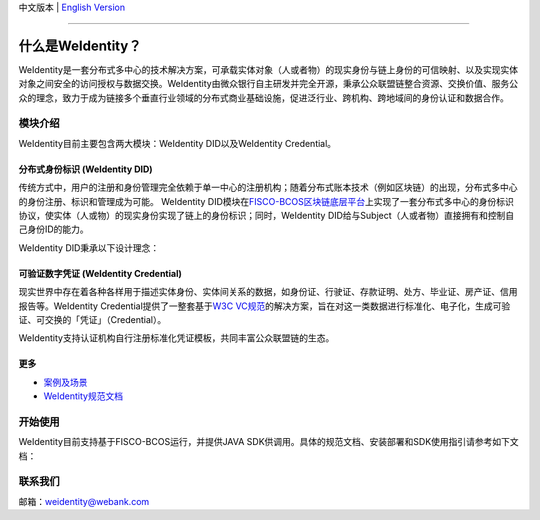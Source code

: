 中文版本 | `English Version <./README-en.rst>`_

.. image:: docs/zh_CN/docs/images/weidentity-logo.png
   :target: docs/zh_CN/docs/images/weidentity-logo.png
   :alt: weidentity-logo.jpeg


----

什么是WeIdentity？
========================

WeIdentity是一套分布式多中心的技术解决方案，可承载实体对象（人或者物）的现实身份与链上身份的可信映射、以及实现实体对象之间安全的访问授权与数据交换。WeIdentity由微众银行自主研发并完全开源，秉承公众联盟链整合资源、交换价值、服务公众的理念，致力于成为链接多个垂直行业领域的分布式商业基础设施，促进泛行业、跨机构、跨地域间的身份认证和数据合作。

模块介绍
--------

WeIdentity目前主要包含两大模块：WeIdentity DID以及WeIdentity Credential。

分布式身份标识 (WeIdentity DID)
^^^^^^^^^^^^^^^^^^^^^^^^^^^^^^^

传统方式中，用户的注册和身份管理完全依赖于单一中心的注册机构；随着分布式账本技术（例如区块链）的出现，分布式多中心的身份注册、标识和管理成为可能。
WeIdentity DID模块在\ `FISCO-BCOS区块链底层平台 <https://github.com/FISCO-BCOS/FISCO-BCOS>`_\ 上实现了一套分布式多中心的身份标识协议，使实体（人或物）的现实身份实现了链上的身份标识；同时，WeIdentity DID给与Subject（人或者物）直接拥有和控制自己身份ID的能力。

WeIdentity DID秉承以下设计理念：

.. raw:: html

    <embed>
      <table style="width:100%;border-collapse:collapse">
         <tr>
            <th width="100">目标</th>
            <th>说明</th>
         </tr>
         <tr>
            <td>多中心</td>
            <td>分布式多中心的ID注册机制，摆脱对传统模式下单一中心ID注册的依赖</td>
         </tr>
         <tr>
            <td>开源开放</td>
            <td>技术方案完全开源，面向政府、企业、开发者服务</td>
         </tr>
         <tr>
            <td>隐私保护</td>
            <td>实体的现实身份和可验证数字凭证的内容进行链下存储。支持实体将信息最小化或者选择性披露给其他机构，同时防止任何第三方反向推测出实体在现实世界或其他场景语义中的身份</td>
         </tr>
         <tr>
            <td>可移植性</td>
            <td>基于WeIdentity规范，数据可移植至遵循同样规范的其他平台，兼容业务主流区块链底层平台</td>
         </tr>
         <tr>
            <td>互操作性</td>
            <td>提供标准化接口，支持跨链、跨平台互操作</td>
         </tr>
         <tr>
            <td>可扩展性</td>
            <td>保证操作性，可移植性或简单性的情况下，数据模型可以通过多种不同方式进行扩展</td>
         </tr>
      </table>
      <br />
    </embed>



可验证数字凭证 (WeIdentity Credential)
^^^^^^^^^^^^^^^^^^^^^^^^^^^^^^^^^^^^^^

现实世界中存在着各种各样用于描述实体身份、实体间关系的数据，如身份证、行驶证、存款证明、处方、毕业证、房产证、信用报告等。WeIdentity Credential提供了一整套基于\ `W3C VC规范 <https://w3c.github.io/vc-data-model/>`_\ 的解决方案，旨在对这一类数据进行标准化、电子化，生成可验证、可交换的「凭证」（Credential）。

WeIdentity支持认证机构自行注册标准化凭证模板，共同丰富公众联盟链的生态。

更多
^^^^

*
   `案例及场景 <https://weidentity.readthedocs.io/zh_CN/master/docs/use-cases.html>`_

*
   `WeIdentity规范文档 <https://weidentity.readthedocs.io/zh_CN/master/docs/weidentity-spec.html>`_


开始使用
--------

WeIdentity目前支持基于FISCO-BCOS运行，并提供JAVA SDK供调用。具体的规范文档、安装部署和SDK使用指引请参考如下文档：


.. raw:: html

    <embed>
      <table style="border-collapse:collapse">
         <tr>
            <th width="20%">集成方法</th>
            <th width="30%">文档入口</th>
            <th width="50%">当前状态</th>
         </tr>
         <tr>
            <td>JAVA SDK</td>
            <td>
               <ul>
                 <li><a href="https://weidentity.readthedocs.io/zh_CN/master/docs/weidentity-installation.html">安装部署文档</a></li>
                 <li><a href="https://weidentity.readthedocs.io/zh_CN/master/docs/weidentity-java-sdk-doc.html">SDK使用文档</a></li>
               </ul>
            </td>
            <td>
               <a href="https://app.codacy.com/app/webankadmin/weidentity-java-sdk?utm_source=github.com&utm_medium=referral&utm_content=webankopen/weidentity-java-sdk&utm_campaign=Badge_Grade_Dashboard"><img src="https://api.codacy.com/project/badge/Grade/9fc044b36fff4985bd69f1232380d5ee" /></a>
               <a href="https://www.codefactor.io/repository/github/webankopen/weidentity-java-sdk"><img src="https://www.codefactor.io/repository/github/webankopen/weidentity-java-sdk/badge" /></a>
               <a href="https://www.gnu.org/licenses/lgpl-3.0"><img src="https://img.shields.io/badge/license-GNU%20LGPL%20v3.0-blue.svg" /></a>
               <a href="https://travis-ci.org/webankopen/weidentity-java-sdk"><img src="https://travis-ci.org/webankopen/weidentity-java-sdk.svg?branch=master" /></a>
               <a href="https://codecov.io/gh/webankopen/weidentity-java-sdk"><img src="https://codecov.io/gh/webankopen/weidentity-java-sdk/branch/master/graph/badge.svg" /></a>
               <a href="https://search.maven.org/search?q=g:%22com.webank%22%20AND%20a:%22weidentity-java-sdk%22"><img src="https://img.shields.io/maven-central/v/com.webank/weidentity-java-sdk.svg?label=Maven%20Central" /></a>
               <a href="https://github.com/webankopen/weidentity-java-sdk/releases/latest"><img src="https://img.shields.io/github/release/webankopen/weidentity-java-sdk.svg" /></a>
            </td>
         </tr>
      </table>
      <br />
    </embed>


联系我们
--------

邮箱：weidentity@webank.com
